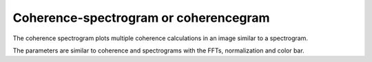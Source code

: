 Coherence-spectrogram or coherencegram
=========================================

The coherence spectrogram plots multiple coherence calculations in an image similar to a spectrogram.

The parameters are similar to coherence and spectrograms with the FFTs, normalization and color bar.
